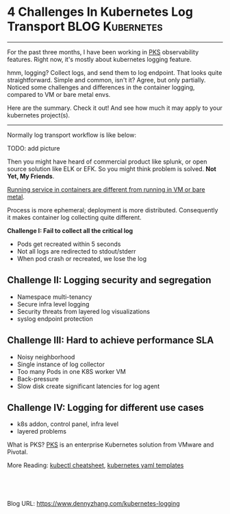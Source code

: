 * 4 Challenges In Kubernetes Log Transport                  :BLOG:Kubernetes:
:PROPERTIES:
:type:     Kubernetes, Logging
:END:
---------------------------------------------------------------------
For the past three months, I have been working in [[https://pivotal.io/platform/pivotal-container-service][PKS]] observability features. Right now, it's mostly about kubernetes logging feature.

hmm, logging? Collect logs, and send them to log endpoint. That looks quite straightforward. Simple and common, isn't it? Agree, but only partially. Noticed some challenges and differences in the container logging, compared to VM or bare metal envs.

Here are the summary. Check it out! And see how much it may apply to your kubernetes project(s).

[[image-blog:5 Challenges In Kubernetes Log Transport][https://cdn.dennyzhang.com/images/blog/www/fluentd.png]]
---------------------------------------------------------------------
Normally log transport workflow is like below:

TODO: add picture

Then you might have heard of commercial product like splunk, or open source solution like ELK or EFK. So you might think problem is solved. *Not Yet, My Friends*.

_Running service in containers are different from running in VM or bare metal_.

Process is more ephemeral; deployment is more distributed. Consequently it makes container log collecting quite different.

*Challenge I: Fail to collect all the critical log*

- Pods get recreated within 5 seconds
- Not all logs are redirected to stdout/stderr
- When pod crash or recreated, we lose the log
*** watch for pod creation/deletion events                         :noexport:
  https://github.com/honeycombio/honeycomb-kubernetes-agent

  https://docs.honeycomb.io/thinking-about-observability/getting-started-with/kubernetes/
#+BEGIN_EXAMPLE
  Yes, they are doing it in a different way.

  Instead of one static log folder path of fluent-bit/fluentd, they are registering to k8s Pod events.

  So they should get logs more promptly, especially when Pods are only alive for less than 1 minutes.
#+END_EXAMPLE
** *Challenge II: Logging security and segregation*
- Namespace multi-tenancy
- Secure infra level logging
- Security threats from layered log visualizations
- syslog endpoint protection
*** Skip pods per namespace                                        :noexport:
Denny Zhang [19 hours ago]
@XXX, fluent-bit will still scan logs from pods of "disabled" namespaces. Just fb filter will drop the messages.

So if that namespace keeps logging crazily, the expected performance improvement from disabling that namespace log draining won't happen.

Right? (edited)


XXX [3 hours ago]
Ah, I see what you are talking about now.


XXX [3 hours ago]
This would be something we need to measure to see how bad a performance impact it is. We may move away from hitting disk entirely in the future so I'd hate to invest a lot of time into mitigating this. Do you mind creating a story in the icebox and let XXX know so he is aware?


Denny Zhang [1 hour ago]
Sure. Will do

Yeah, I start this conversation mostly for discussions.  Not intentions to change anything at current stage


XXX [1 hour ago]
We could limit the `[INPUT]` to only the files for containers in our namespace. But that might be a bit involved. Controller would have to do more work and roll the daemonset more often when containers get created or destroyed in the monitored 

- High latency of log collecting
** *Challenge III: Hard to achieve performance SLA*
- Noisy neighborhood
- Single instance of log collector
- Too many Pods in one K8S worker VM
- Back-pressure
- Slow disk create significant latencies for log agent
** *Challenge IV: Logging for different use cases*
- k8s addon, control panel, infra level
- layered problems

What is PKS? [[https://pivotal.io/platform/pivotal-container-service][PKS]] is an enterprise Kubernetes solution from VMware and Pivotal.

[[4 Challenges In Kubernetes Log Transport][https://cdn.dennyzhang.com/images/blog/work/vmware_pks.png]]

More Reading: [[https://cheatsheet.dennyzhang.com/cheatsheet-kubernetes-a4][kubectl cheatsheet]], [[https://cheatsheet.dennyzhang.com/cheatsheet-kubernetes-yaml][kubernetes yaml templates]]

#+BEGIN_HTML
<a href="https://github.com/dennyzhang/www.dennyzhang.com/tree/master/kubernetes/kubernetes-logging"><img align="right" width="200" height="183" src="https://www.dennyzhang.com/wp-content/uploads/denny/watermark/github.png" /></a>

<div id="the whole thing" style="overflow: hidden;">
<div style="float: left; padding: 5px"> <a href="https://www.linkedin.com/in/dennyzhang001"><img src="https://www.dennyzhang.com/wp-content/uploads/sns/linkedin.png" alt="linkedin" /></a></div>
<div style="float: left; padding: 5px"><a href="https://github.com/dennyzhang"><img src="https://www.dennyzhang.com/wp-content/uploads/sns/github.png" alt="github" /></a></div>
<div style="float: left; padding: 5px"><a href="https://www.dennyzhang.com/slack" target="_blank" rel="nofollow"><img src="https://slack.dennyzhang.com/badge.svg" alt="slack"/></a></div>
</div>

<br/><br/>
<a href="http://makeapullrequest.com" target="_blank" rel="nofollow"><img src="https://img.shields.io/badge/PRs-welcome-brightgreen.svg" alt="PRs Welcome"/></a>
#+END_HTML

Blog URL: https://www.dennyzhang.com/kubernetes-logging
** basic use                                                       :noexport:
In this presentation, we will share our learnings about
enterprise logging for microservices architecture. We will highlight
key reliability and security features that large enterprise dev teams
require when implementing microservices architectures. We will discuss
the current state of microservices logging, the new challenges it
poses for large enterprise dev teams and then we will follow up with
suggestions on how to address these challenges with a quick demo in
the end.
* org-mode configuration                                           :noexport:
#+STARTUP: overview customtime noalign logdone showall
#+DESCRIPTION: 
#+KEYWORDS: 
#+AUTHOR: Denny Zhang
#+EMAIL:  denny@dennyzhang.com
#+TAGS: noexport(n)
#+PRIORITIES: A D C
#+OPTIONS:   H:3 num:t toc:nil \n:nil @:t ::t |:t ^:t -:t f:t *:t <:t
#+OPTIONS:   TeX:t LaTeX:nil skip:nil d:nil todo:t pri:nil tags:not-in-toc
#+EXPORT_EXCLUDE_TAGS: exclude noexport
#+SEQ_TODO: TODO HALF ASSIGN | DONE BYPASS DELEGATE CANCELED DEFERRED
#+LINK_UP:   
#+LINK_HOME: 
